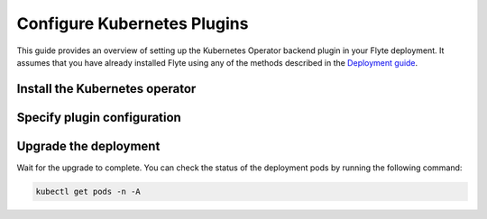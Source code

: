 .. _deployment-plugin-setup-k8s:

Configure Kubernetes Plugins
============================

.. tags:: Kubernetes, Integration, Spark, AWS, GCP, Advanced

This guide provides an overview of setting up the Kubernetes Operator backend plugin in your Flyte deployment.
It assumes that you have already installed Flyte using any of the methods described in the `Deployment guide <https://docs.flyte.org/en/latest/deployment/deployment/index.html#deployment-deployment>`__.


Install the Kubernetes operator
-------------------------------

.. tabs::

  .. group-tab:: PyTorch/TensorFlow/MPI

    First, `install Kustomize <https://kubectl.docs.kubernetes.io/installation/kustomize/>`__.

    Build and apply the training-operator.
  
    .. code-block:: bash
  
      export KUBECONFIG=$KUBECONFIG:~/.kube/config:~/.flyte/k3s/k3s.yaml
      kustomize build "https://github.com/kubeflow/training-operator.git/manifests/overlays/standalone?ref=v1.5.0" | kubectl apply -f -

    **Optional: Using a gang scheduler**

    To address potential issues with worker pods of distributed training jobs being scheduled at different times
    due to resource constraints, you can opt for a gang scheduler. This ensures that all worker pods are scheduled
    simultaneously, reducing the likelihood of job failures caused by timeout errors.
    
    To `enable gang scheduling for the Kubeflow training-operator <https://www.kubeflow.org/docs/components/training/job-scheduling/>`__,
    you can install the `Kubernetes scheduler plugins <https://github.com/kubernetes-sigs/scheduler-plugins/tree/master>`__
    or the `Apache YuniKorn scheduler <https://yunikorn.apache.org/>`__.

    1. Install the `scheduler plugin <https://github.com/kubernetes-sigs/scheduler-plugins/tree/master/manifests/install/charts/as-a-second-scheduler>`_ or
       `Apache YuniKorn <https://yunikorn.apache.org/docs/next/#install>`_ as a second scheduler.
    2. Configure the Kubeflow training-operator to use the new scheduler:

        Create a manifest called ``kustomization.yaml`` with the following content:

        .. code-block:: yaml

          apiVersion: kustomize.config.k8s.io/v1beta1
          kind: Kustomization

          resources:
          - github.com/kubeflow/training-operator/manifests/overlays/standalone

          patchesStrategicMerge:
          - patch.yaml

        Create a patch file called ``patch.yaml`` with the following content:

        .. code-block:: yaml

          apiVersion: apps/v1
          kind: Deployment
          metadata:
            name: training-operator
          spec:
            template:
              spec:
                containers:
                - name: training-operator
                  command:
                  - /manager
                  - --gang-scheduler-name=<scheduler-plugins/yunikorn>

        Install the patched kustomization with the following command:

        .. code-block:: bash

          kustomize build path/to/overlay/directory | kubectl apply -f -

       (Only for Apache YuniKorn) To configure gang scheduling with Apache YuniKorn,
       make sure to set the following annotations in Flyte pod templates:

       - ``template.metadata.annotations.yunikorn.apache.org/task-group-name``
       - ``template.metadata.annotations.yunikorn.apache.org/task-groups``
       - ``template.metadata.annotations.yunikorn.apache.org/schedulingPolicyParameters``

       For more configuration details,
       refer to the `Apache YuniKorn Gang-Scheduling documentation 
       <https://yunikorn.apache.org/docs/next/user_guide/gang_scheduling>`__.

    3. Use a Flyte pod template with ``template.spec.schedulerName: scheduler-plugins-scheduler``
       to use the new gang scheduler for your tasks.
      
       See the :ref:`using-k8s-podtemplates` section for more information on pod templates in Flyte.
       You can set the scheduler name in the pod template passed to the ``@task`` decorator. However, to prevent the
       two different schedulers from competing for resources, it is recommended to set the scheduler name in the pod template
       in the ``flyte`` namespace which is applied to all tasks. Non distributed training tasks can be scheduled by the
       gang scheduler as well.


       For more information on pod templates in Flyte, refer to the :ref:`using-k8s-podtemplates` section.
       You can set the scheduler name in the pod template passed to the ``@task`` decorator.
       However, to avoid resource competition between the two different schedulers,
       it is recommended to set the scheduler name in the pod template in the ``flyte`` namespace,
       which is applied to all tasks. This allows non-distributed training tasks to be 
       scheduled by the gang scheduler as well.

  .. group-tab:: Ray
    
    To install the Ray Operator, run the following commands:
  
    .. code-block:: bash
  
        export KUBERAY_VERSION=v0.5.2
        kubectl create -k "github.com/ray-project/kuberay/manifests/cluster-scope-resources?ref=${KUBERAY_VERSION}&timeout=90s"
        kubectl apply -k "github.com/ray-project/kuberay/manifests/base?ref=${KUBERAY_VERSION}&timeout=90s"
  
  .. group-tab:: Spark
  
    To add the Spark repository, run the following commands:
  
    .. code-block:: bash
  
       helm repo add spark-operator https://googlecloudplatform.github.io/spark-on-k8s-operator
  
    To install the Spark operator, run the following command:
  
    .. code-block:: bash
  
       helm install spark-operator spark-operator/spark-operator --namespace spark-operator --create-namespace
  
  .. group-tab:: Dask
  
    To add the Dask repository, run the following command:
  
    .. code-block:: bash
  
       helm repo add dask https://helm.dask.org
  
    To install the Dask operator, run the following command:
  
    .. code-block:: bash
  
       helm install dask-operator dask/dask-kubernetes-operator --namespace dask-operator --create-namespace

Specify plugin configuration
----------------------------

.. tabs::

  .. group-tab:: PyTorch

    .. tabs::

      .. group-tab:: Demo (sandbox) cluster

         Enable the PyTorch plugin on the demo cluster by adding the following block to ~/.flyte/sandbox/config.yaml:

        .. code-block:: yaml
          :emphasize-lines: 7,12    
           
           tasks:
             task-plugins:
               default-for-task-types:
                 container: container
                 container_array: k8s-array
                 sidecar: sidecar
                 pytorch: pytorch
               enabled-plugins:
               - container
               - k8s-array
               - sidecar
               - pytorch
           
      .. group-tab:: Flyte binary

         Add the following contents to your Helm values file:

        .. code-block:: yaml
          :emphasize-lines: 7,11

          configuration:
            inline:
              tasks:
                task-plugins:
                  enabled-plugins:
                    - container
                    - sidecar
                    - k8s-array
                    - pytorch
                  default-for-task-types:
                    - container: container
                    - container_array: k8s-array
                    - pytorch: pytorch

      .. group-tab:: Flyte core
    
        Create a file named ``values-override.yaml`` and add the following config to it:
    
        .. code-block:: yaml
    
          configmap:
            enabled_plugins:
              tasks:
                task-plugins:
                  enabled-plugins:
                    - container
                    - sidecar
                    - k8s-array
                    - pytorch
                  default-for-task-types:
                    container: container
                    sidecar: sidecar
                    container_array: k8s-array
                    pytorch: pytorch
   
  .. group-tab:: TensorFlow
   
    .. tabs::
      
      .. group-tab:: Demo (sandbox) cluster

         Enable the TensorFlow plugin on the demo cluster by adding the following block to ~/.flyte/sandbox/config.yaml:

        .. code-block:: yaml
          :emphasize-lines: 7,12    
           
           tasks:
             task-plugins:
               default-for-task-types:
                 container: container
                 container_array: k8s-array
                 sidecar: sidecar
                 tensorflow: tensorflow
               enabled-plugins:
               - container
               - k8s-array
               - sidecar
               - tensorflow

      .. group-tab:: Flyte binary

        Add the following contents to your Helm values file:

        .. code-block:: yaml
          :emphasize-lines: 7,11

          configuration:
            inline:
              tasks:
                task-plugins:
                  enabled-plugins:
                    - container
                    - sidecar
                    - k8s-array
                    - tensorflow
                  default-for-task-types:
                    - container: container
                    - container_array: k8s-array
                    - tensorflow: tensorflow

      .. group-tab:: Flyte core
    
        Create a file named ``values-override.yaml`` and add the following config to it:
    
        .. code-block:: yaml
    
          configmap:
            enabled_plugins:
              tasks:
                task-plugins:
                  enabled-plugins:
                    - container
                    - sidecar
                    - k8s-array
                    - tensorflow
                  default-for-task-types:
                    container: container
                    sidecar: sidecar
                    container_array: k8s-array
                    tensorflow: tensorflow
   
  .. group-tab:: MPI
   
    .. tabs::

      .. group-tab:: Demo (sandbox) cluster

         Enable the MPI plugin on the demo cluster by adding the following block to ~/.flyte/sandbox/config.yaml:

        .. code-block:: yaml
          :emphasize-lines: 7,12    
           
           tasks:
             task-plugins:
               default-for-task-types:
                 container: container
                 container_array: k8s-array
                 sidecar: sidecar
                 mpi: mpi
               enabled-plugins:
               - container
               - k8s-array
               - sidecar
               - mpi

      .. group-tab:: Flyte binary

        Add the following contents to your Helm values file:

        .. code-block:: yaml
          :emphasize-lines: 7,11

          configuration:
            inline:
              tasks:
                task-plugins:
                  enabled-plugins:
                    - container
                    - sidecar
                    - k8s-array
                    - mpi
                  default-for-task-types:
                    - container: container
                    - container_array: k8s-array
                    - mpi: mpi

      .. group-tab:: Flyte core
    
        Create a file named ``values-override.yaml`` and add the following config to it:
    
        .. code-block:: yaml
    
          configmap:
            enabled_plugins:
              tasks:
                task-plugins:
                  enabled-plugins:
                    - container
                    - sidecar
                    - k8s-array
                    - mpi
                  default-for-task-types:
                    container: container
                    sidecar: sidecar
                    container_array: k8s-array
                    mpi: mpi
  
  .. group-tab:: Ray

    .. tabs::

      .. group-tab:: Demo (sandbox) cluster

         Enable the Ray plugin on the demo cluster by adding the following block to ~/.flyte/sandbox/config.yaml:

        .. code-block:: yaml
          :emphasize-lines: 7,12    
           
           tasks:
             task-plugins:
               default-for-task-types:
                 container: container
                 container_array: k8s-array
                 sidecar: sidecar
                 ray: ray
               enabled-plugins:
               - container
               - k8s-array
               - sidecar
               - ray

      .. group-tab:: Flyte binary

        1. Make sure that your Helm values file includes the following configuration:

        .. code-block:: yaml

           configuration:
             inline:
               tasks:
                 task-plugins:
                   enabled-plugins:
                     - container
                     - sidecar
                     - k8s-array
                     - ray
                   default-for-task-types:
                     - container: container
                     - container_array: k8s-array
                     - ray: ray
           rbac:
             extraRules:
               - apiGroups:
               - "ray.io"
               resources:
               - rayjob
               verbs:
               - create
               - get
               - list
               - patch
               - update

        2. Run a ``helm upgrade`` operation

      .. group-tab:: Flyte core
    
        Create a file named ``values-override.yaml`` and add the following config to it:
    
        .. code-block:: yaml
    
          configmap:
            enabled_plugins:
              tasks:
                task-plugins:
                  enabled-plugins:
                    - container
                    - sidecar
                    - k8s-array
                    - ray
                  default-for-task-types:
                    container: container
                    sidecar: sidecar
                    container_array: k8s-array
                    ray: ray
   
  .. group-tab:: Spark
   
      .. tabs:: 

        .. group-tab:: Demo (sandbox) cluster

           Enable the Spark plugin on the demo cluster by adding the following block to ~/.flyte/sandbox/config.yaml:

        .. code-block:: yaml
           
           tasks:
             task-plugins:
               default-for-task-types:
                 container: container
                 container_array: k8s-array
                 sidecar: sidecar
                 spark: spark
               enabled-plugins:
                 - container
                 - sidecar
                 - k8s-array
                 - spark
           plugins:
             spark:
               spark-config-default:
                 - spark.driver.cores: "1"
                 - spark.hadoop.fs.s3a.aws.credentials.provider: "org.apache.hadoop.fs.s3a.SimpleAWSCredentialsProvider"
                 - spark.hadoop.fs.s3a.endpoint: "http://minio.flyte:9000"
                 - spark.hadoop.fs.s3a.access.key: "minio"
                 - spark.hadoop.fs.s3a.secret.key: "miniostorage"
                 - spark.hadoop.fs.s3a.path.style.access: "true"
                 - spark.kubernetes.allocation.batch.size: "50"
                 - spark.hadoop.fs.s3a.acl.default: "BucketOwnerFullControl"
                 - spark.hadoop.fs.s3n.impl: "org.apache.hadoop.fs.s3a.S3AFileSystem"
                 - spark.hadoop.fs.AbstractFileSystem.s3n.impl: "org.apache.hadoop.fs.s3a.S3A"
                 - spark.hadoop.fs.s3.impl: "org.apache.hadoop.fs.s3a.S3AFileSystem"
                 - spark.hadoop.fs.AbstractFileSystem.s3.impl: "org.apache.hadoop.fs.s3a.S3A"
                 - spark.hadoop.fs.s3a.impl: "org.apache.hadoop.fs.s3a.S3AFileSystem"
                 - spark.hadoop.fs.AbstractFileSystem.s3a.impl: "org.apache.hadoop.fs.s3a.S3A"
           cluster_resources:
             refreshInterval: 5m
             customData:
               - production:
                   - projectQuotaCpu:
                       value: "5"
                   - projectQuotaMemory:
                       value: "4000Mi"
               - staging:
                   - projectQuotaCpu:
                       value: "2"
                   - projectQuotaMemory:
                       value: "3000Mi"
               - development:
                   - projectQuotaCpu:
                       value: "4"
                   - projectQuotaMemory:
                       value: "5000Mi"
             refresh: 5m

        .. group-tab:: Flyte binary

          Add the following contents to your Helm values file:

          .. code-block:: yaml

             configuration:
               inline:
                 customData:
                  # These are suggested values for the respective ResourceQuotas. Adjust to your environment.
                  # If you make use of ResourceQuotas, your Tasks should include resource Requests, otherwise 
                  #the K8s scheduler may reject Pod creation. Learn how to request resources from Task definitions
                  # https://docs.flyte.org/projects/cookbook/en/latest/auto_examples/productionizing/customizing_resources.html#customizing-task-resources
                   - production:
                       - projectQuotaCpu:
                           value: "5"
                       - projectQuotaMemory:
                           value: "4000Mi"
                   - staging:
                       - projectQuotaCpu:
                           value: "2"
                       - projectQuotaMemory:
                           value: "3000Mi"
                   - development:
                       - projectQuotaCpu:
                           value: "4"
                       - projectQuotaMemory:
                           value: "3000Mi"
                 tasks:
                    task-plugins:
                      enabled-plugins:
                        - container
                        - sidecar
                        - k8s-array
                        - spark
                      default-for-task-types:
                        - container: container
                        - container_array: k8s-array
                        - spark: spark
                 plugins:
                    spark:
                    # Edit the Spark configuration as you see fit
                      spark-config-default:
                        - spark.driver.cores: "1"
                        - spark.hadoop.fs.s3a.aws.credentials.provider: "com.amazonaws.auth.DefaultAWSCredentialsProviderChain"
                        - spark.kubernetes.allocation.batch.size: "50"
                        - spark.hadoop.fs.s3a.acl.default: "BucketOwnerFullControl"
                        - spark.hadoop.fs.s3n.impl: "org.apache.hadoop.fs.s3a.S3AFileSystem"
                        - spark.hadoop.fs.AbstractFileSystem.s3n.impl: "org.apache.hadoop.fs.s3a.S3A"
                        - spark.hadoop.fs.s3.impl: "org.apache.hadoop.fs.s3a.S3AFileSystem"
                        - spark.hadoop.fs.AbstractFileSystem.s3.impl: "org.apache.hadoop.fs.s3a.S3A"
                        - spark.hadoop.fs.s3a.impl: "org.apache.hadoop.fs.s3a.S3AFileSystem"
                        - spark.hadoop.fs.AbstractFileSystem.s3a.impl: "org.apache.hadoop.fs.s3a.S3A"
                        - spark.network.timeout: 600s
                        - spark.executorEnv.KUBERNETES_REQUEST_TIMEOUT: 100000
                        - spark.executor.heartbeatInterval: 60s

             clusterResourceTemplates:
               inline:
                 # -- Resource templates that should be applied
                  templates:
                    # -- Template for namespaces resources
                    - key: aa_namespace
                      value: |
                        apiVersion: v1
                        kind: Namespace
                        metadata:
                          name: {{ namespace }}
                        spec:
                          finalizers:
                          - kubernetes
          
                    - key: ab_project_resource_quota
                      value: |
                        apiVersion: v1
                        kind: ResourceQuota
                        metadata:
                          name: project-quota
                          namespace: {{ namespace }}
                        spec:
                          hard:
                            limits.cpu: {{ projectQuotaCpu }}
                            limits.memory: {{ projectQuotaMemory }}
          
                    - key: ac_spark_role
                      value: |
                        apiVersion: rbac.authorization.k8s.io/v1
                        kind: Role
                        metadata:
                          name: spark-role
                          namespace: {{ namespace }}
                        rules:
                        - apiGroups: ["*"]
                          resources:
                          - pods
                          verbs:
                          - '*'
                        - apiGroups: ["*"]
                          resources:
                          - services
                          verbs:
                          - '*'
                        - apiGroups: ["*"]
                          resources:
                          - configmaps
                          verbs:
                          - '*'
                        - apiGroups: ["*"]
                          resources:
                          - persistentvolumeclaims
                          verbs:
                          - "*"
          
                    - key: ad_spark_service_account
                      value: |
                        apiVersion: v1
                        kind: ServiceAccount
                        metadata:
                          name: spark
                          namespace: {{ namespace }}
          
                    - key: ae_spark_role_binding
                      value: |
                        apiVersion: rbac.authorization.k8s.io/v1
                        kind: RoleBinding
                        metadata:
                          name: spark-role-binding
                          namespace: {{ namespace }}
                        roleRef:
                          apiGroup: rbac.authorization.k8s.io
                          kind: Role
                          name: spark-role
                        subjects:
                        - kind: ServiceAccount
                          name: spark
                          namespace: {{ namespace }}
      
        .. group-tab:: Flyte core

          Create a file named ``values-override.yaml`` and add the following config to it:
   
          .. code-block:: yaml

            configmap:
              enabled_plugins:
                tasks:
                  task-plugins:
                    enabled-plugins:
                      - container
                      - sidecar
                      - k8s-array
                      - spark
                    default-for-task-types:
                      container: container
                      sidecar: sidecar
                      container_array: k8s-array
                      spark: spark 
            cluster_resource_manager:
              enabled: true
              config:
                cluster_resources:
                  refreshInterval: 5m
                  templatePath: "/etc/flyte/clusterresource/templates"
                  customData:
                  # These are suggested values for the respective ResourceQuotas. Adjust to your environment.
                  # If you make use of ResourceQuotas, your Tasks should include resource Requests, otherwise 
                  #the K8s scheduler may reject Pod creation. Learn how to request resources from Task definitions
                  # https://docs.flyte.org/projects/cookbook/en/latest/auto_examples/productionizing/customizing_resources.html#customizing-task-resources
                    - production:
                        - projectQuotaCpu:
                            value: "5"
                        - projectQuotaMemory:
                            value: "4000Mi"
                    - staging:
                        - projectQuotaCpu:
                            value: "2"
                        - projectQuotaMemory:
                            value: "3000Mi"
                    - development:
                        - projectQuotaCpu:
                            value: "4"
                        - projectQuotaMemory:
                            value: "3000Mi"
                  refresh: 5m
      
              # -- Resource templates that should be applied
              templates:
                # -- Template for namespaces resources
                - key: aa_namespace
                  value: |
                    apiVersion: v1
                    kind: Namespace
                    metadata:
                      name: {{ namespace }}
                    spec:
                      finalizers:
                      - kubernetes
      
                - key: ab_project_resource_quota
                  value: |
                    apiVersion: v1
                    kind: ResourceQuota
                    metadata:
                      name: project-quota
                      namespace: {{ namespace }}
                    spec:
                      hard:
                        limits.cpu: {{ projectQuotaCpu }}
                        limits.memory: {{ projectQuotaMemory }}
      
                - key: ac_spark_role
                  value: |
                    apiVersion: rbac.authorization.k8s.io/v1
                    kind: Role
                    metadata:
                      name: spark-role
                      namespace: {{ namespace }}
                    rules:
                    - apiGroups: ["*"]
                      resources:
                      - pods
                      verbs:
                      - '*'
                    - apiGroups: ["*"]
                      resources:
                      - services
                      verbs:
                      - '*'
                    - apiGroups: ["*"]
                      resources:
                      - configmaps
                      verbs:
                      - '*'
                    - apiGroups: ["*"]
                      resources:
                      - persistentvolumeclaims
                      verbs:
                      - "*"
      
                - key: ad_spark_service_account
                  value: |
                    apiVersion: v1
                    kind: ServiceAccount
                    metadata:
                      name: spark
                      namespace: {{ namespace }}
      
                - key: ae_spark_role_binding
                  value: |
                    apiVersion: rbac.authorization.k8s.io/v1
                    kind: RoleBinding
                    metadata:
                      name: spark-role-binding
                      namespace: {{ namespace }}
                    roleRef:
                      apiGroup: rbac.authorization.k8s.io
                      kind: Role
                      name: spark-role
                    subjects:
                    - kind: ServiceAccount
                      name: spark
                      namespace: {{ namespace }}
      
            sparkoperator:
              enabled: true
              plugin_config:
                plugins:
                  spark:
                    # Edit the Spark configuration as you see fit
                    spark-config-default:
                      - spark.driver.cores: "1"
                      - spark.hadoop.fs.s3a.aws.credentials.provider: "com.amazonaws.auth.DefaultAWSCredentialsProviderChain"
                      - spark.kubernetes.allocation.batch.size: "50"
                      - spark.hadoop.fs.s3a.acl.default: "BucketOwnerFullControl"
                      - spark.hadoop.fs.s3n.impl: "org.apache.hadoop.fs.s3a.S3AFileSystem"
                      - spark.hadoop.fs.AbstractFileSystem.s3n.impl: "org.apache.hadoop.fs.s3a.S3A"
                      - spark.hadoop.fs.s3.impl: "org.apache.hadoop.fs.s3a.S3AFileSystem"
                      - spark.hadoop.fs.AbstractFileSystem.s3.impl: "org.apache.hadoop.fs.s3a.S3A"
                      - spark.hadoop.fs.s3a.impl: "org.apache.hadoop.fs.s3a.S3AFileSystem"
                      - spark.hadoop.fs.AbstractFileSystem.s3a.impl: "org.apache.hadoop.fs.s3a.S3A"
                      - spark.network.timeout: 600s
                      - spark.executorEnv.KUBERNETES_REQUEST_TIMEOUT: 100000
                      - spark.executor.heartbeatInterval: 60s
   
  .. group-tab:: Dask
   
    .. tabs::

      .. group-tab:: Demo (sandbox) cluster

         Enable the Dask plugin on the demo cluster by adding the following block to ~/.flyte/sandbox/config.yaml:

        .. code-block:: yaml
          :emphasize-lines: 7,12    
           
           tasks:
             task-plugins:
               default-for-task-types:
                 container: container
                 container_array: k8s-array
                 sidecar: sidecar
                 dask: dask
               enabled-plugins:
               - container
               - k8s-array
               - sidecar
               - dask

      .. group-tab:: Flyte binary

        Add the following contents to your Helm values file:

        .. code-block:: yaml
          :emphasize-lines: 7,11

          tasks:
            task-plugins:
              enabled-plugins:
                - container
                - sidecar
                - k8s-array
                - dask
              default-for-task-types:
                - container: container
                - container_array: k8s-array
                - dask: dask

      .. group-tab:: Flyte core
    
        Create a file named ``values-override.yaml`` and add the following config to it:
    
        .. code-block:: yaml
    
          configmap:
            enabled_plugins:
              tasks:
                task-plugins:
                  enabled-plugins:
                    - container
                    - sidecar
                    - k8s-array
                    - dask
                  default-for-task-types:
                    container: container
                    sidecar: sidecar
                    container_array: k8s-array
                    dask: dask

Upgrade the deployment
----------------------

.. tabs::

  .. group-tab:: Flyte binary

    If you are installing Flyte via the Helm chart, run the following command:

    .. note::

      There is no need to run ``helm upgrade`` for Spark.

    .. code-block:: bash

      helm upgrade <RELEASE_NAME> flyteorg/flyte-binary -n <YOUR_NAMESPACE> --values <YOUR_YAML_FILE>

    Replace ``<RELEASE_NAME>`` with the name of your release (e.g., ``flyte-backend``),
    ``<YOUR_NAMESPACE>`` with the name of your namespace (e.g., ``flyte``),
    and ``<YOUR_YAML_FILE>`` with the name of your YAML file.

  .. group-tab:: Flyte core

    .. code-block:: bash
    
      helm upgrade <RELEASE_NAME> flyte/flyte-core -n <YOUR_NAMESPACE> --values values-override.yaml

    Replace ``<RELEASE_NAME>`` with the name of your release (e.g., ``flyte``)
    and ``<YOUR_NAMESPACE>`` with the name of your namespace (e.g., ``flyte``).

Wait for the upgrade to complete. You can check the status of the deployment pods by running the following command:

.. code-block:: bash

  kubectl get pods -n -A
